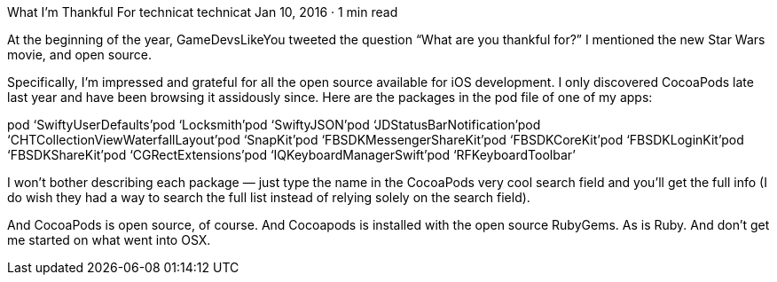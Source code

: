 What I’m Thankful For
technicat
technicat
Jan 10, 2016 · 1 min read

At the beginning of the year, GameDevsLikeYou tweeted the question “What are you thankful for?” I mentioned the new Star Wars movie, and open source.

Specifically, I’m impressed and grateful for all the open source available for iOS development. I only discovered CocoaPods late last year and have been browsing it assidously since. Here are the packages in the pod file of one of my apps:

pod ‘SwiftyUserDefaults’pod ‘Locksmith’pod ‘SwiftyJSON’pod ‘JDStatusBarNotification’pod ‘CHTCollectionViewWaterfallLayout’pod ‘SnapKit’pod ‘FBSDKMessengerShareKit’pod ‘FBSDKCoreKit’pod ‘FBSDKLoginKit’pod ‘FBSDKShareKit’pod ‘CGRectExtensions’pod ‘IQKeyboardManagerSwift’pod ‘RFKeyboardToolbar’

I won’t bother describing each package — just type the name in the CocoaPods very cool search field and you’ll get the full info (I do wish they had a way to search the full list instead of relying solely on the search field).

And CocoaPods is open source, of course. And Cocoapods is installed with the open source RubyGems. As is Ruby. And don’t get me started on what went into OSX.
